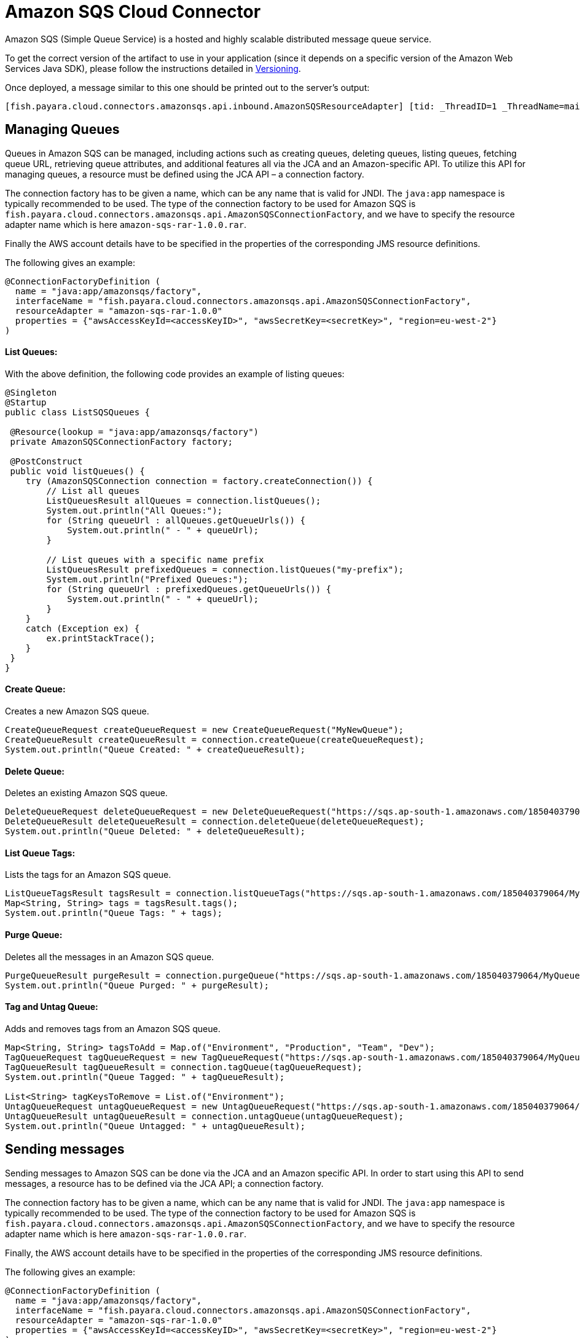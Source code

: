 [[sqs-connector]]
= Amazon SQS Cloud Connector

Amazon SQS (Simple Queue Service) is a hosted and highly scalable distributed message queue service.

To get the correct version of the artifact to use in your application (since it depends on a specific version of the Amazon Web Services Java SDK), please follow the instructions detailed in xref:/Technical Documentation/Ecosystem/Connector Suites/Cloud Connectors/Amazon SQS/Versioning.adoc[Versioning].

Once deployed, a message similar to this one should be printed out to the server's output:

[source, log]
----
[fish.payara.cloud.connectors.amazonsqs.api.inbound.AmazonSQSResourceAdapter] [tid: _ThreadID=1 _ThreadName=main] [timeMillis: 1495398495490] [levelValue: 800] Amazon SQS Resource Adapter Started..
----

[[managing-queues]]
== Managing Queues
Queues in Amazon SQS can be managed, including actions such as creating queues, deleting queues, listing queues, fetching queue URL, retrieving queue attributes, and additional features all via the JCA and an Amazon-specific API. To utilize this API for managing queues, a resource must be defined using the JCA API – a connection factory.

The connection factory has to be given a name, which can be any name that is valid for JNDI. The `java:app` namespace is typically recommended to be used. The type of the connection factory to be used for Amazon SQS is `fish.payara.cloud.connectors.amazonsqs.api.AmazonSQSConnectionFactory`, and we have to specify the resource adapter name which is here `amazon-sqs-rar-1.0.0.rar`.

Finally the AWS account details have to be specified in the properties of the corresponding JMS resource definitions.

The following gives an example:

[source, java]
----
@ConnectionFactoryDefinition ( 
  name = "java:app/amazonsqs/factory",
  interfaceName = "fish.payara.cloud.connectors.amazonsqs.api.AmazonSQSConnectionFactory",
  resourceAdapter = "amazon-sqs-rar-1.0.0"
  properties = {"awsAccessKeyId=<accessKeyID>", "awsSecretKey=<secretKey>", "region=eu-west-2"}
)
----

[[list-queues]]
==== List Queues:
With the above definition, the following code provides an example of listing queues:

[source, java]
----
@Singleton
@Startup
public class ListSQSQueues {
 
 @Resource(lookup = "java:app/amazonsqs/factory")
 private AmazonSQSConnectionFactory factory;
 
 @PostConstruct
 public void listQueues() {
    try (AmazonSQSConnection connection = factory.createConnection()) {
        // List all queues
        ListQueuesResult allQueues = connection.listQueues();
        System.out.println("All Queues:");
        for (String queueUrl : allQueues.getQueueUrls()) {
            System.out.println(" - " + queueUrl);
        }

        // List queues with a specific name prefix
        ListQueuesResult prefixedQueues = connection.listQueues("my-prefix");
        System.out.println("Prefixed Queues:");
        for (String queueUrl : prefixedQueues.getQueueUrls()) {
            System.out.println(" - " + queueUrl);
        }
    }
    catch (Exception ex) {
        ex.printStackTrace();
    }
 }  
}
----

[[create-queue]]
==== Create Queue:

Creates a new Amazon SQS queue.

[source, java]
----
CreateQueueRequest createQueueRequest = new CreateQueueRequest("MyNewQueue");
CreateQueueResult createQueueResult = connection.createQueue(createQueueRequest);
System.out.println("Queue Created: " + createQueueResult);
----

[[delete-queue]]
==== Delete Queue:

Deletes an existing Amazon SQS queue.

[source, java]
----
DeleteQueueRequest deleteQueueRequest = new DeleteQueueRequest("https://sqs.ap-south-1.amazonaws.com/185040379064/MyQueue");
DeleteQueueResult deleteQueueResult = connection.deleteQueue(deleteQueueRequest);
System.out.println("Queue Deleted: " + deleteQueueResult);
----

[[list-queue-tags]]
==== List Queue Tags:

Lists the tags for an Amazon SQS queue.

[source, java]
----
ListQueueTagsResult tagsResult = connection.listQueueTags("https://sqs.ap-south-1.amazonaws.com/185040379064/MyQueue");
Map<String, String> tags = tagsResult.tags();
System.out.println("Queue Tags: " + tags);
----

[[purge-queue]]
==== Purge Queue:

Deletes all the messages in an Amazon SQS queue.

[source, java]
----
PurgeQueueResult purgeResult = connection.purgeQueue("https://sqs.ap-south-1.amazonaws.com/185040379064/MyQueue");
System.out.println("Queue Purged: " + purgeResult);
----

[[tag-untag-queue]]
==== Tag and Untag Queue:

Adds and removes tags from an Amazon SQS queue.

[source, java]
----
Map<String, String> tagsToAdd = Map.of("Environment", "Production", "Team", "Dev");
TagQueueRequest tagQueueRequest = new TagQueueRequest("https://sqs.ap-south-1.amazonaws.com/185040379064/MyQueue", tagsToAdd);
TagQueueResult tagQueueResult = connection.tagQueue(tagQueueRequest);
System.out.println("Queue Tagged: " + tagQueueResult);

List<String> tagKeysToRemove = List.of("Environment");
UntagQueueRequest untagQueueRequest = new UntagQueueRequest("https://sqs.ap-south-1.amazonaws.com/185040379064/MyQueue", tagKeysToRemove);
UntagQueueResult untagQueueResult = connection.untagQueue(untagQueueRequest);
System.out.println("Queue Untagged: " + untagQueueResult);
----


[[sending-messages]]
== Sending messages

Sending messages to Amazon SQS can be done via the JCA and an Amazon specific API. In order to start using this API to send messages, a resource has to be defined via the JCA API; a connection factory.

The connection factory has to be given a name, which can be any name that is valid for JNDI. The `java:app` namespace is typically recommended to be used. The type of the connection factory to be used for Amazon SQS is `fish.payara.cloud.connectors.amazonsqs.api.AmazonSQSConnectionFactory`, and we have to specify the resource adapter name which is here `amazon-sqs-rar-1.0.0.rar`.

Finally, the AWS account details have to be specified in the properties of the corresponding JMS resource definitions.

The following gives an example:

[source, java]
----
@ConnectionFactoryDefinition ( 
  name = "java:app/amazonsqs/factory",
  interfaceName = "fish.payara.cloud.connectors.amazonsqs.api.AmazonSQSConnectionFactory",
  resourceAdapter = "amazon-sqs-rar-1.0.0"
  properties = {"awsAccessKeyId=<accessKeyID>", "awsSecretKey=<secretKey>", "region=eu-west-2"}
)
----

With the above definition in place, the following code shows an example of sending a message:

[source, java]
----
@Singleton
@Startup
public class SendSQSMessage {
 
 @Resource(lookup = "java:app/amazonsqs/factory")
 private AmazonSQSConnectionFactory factory;
 
 @PostConstruct
 public void init() {
    try (AmazonSQSConnection connection = factory.createConnection()) {
        SendMessageRequest sendMsgRequest = SendMessageRequest.builder()
                        .queueUrl("<queueURL>")
                        .messageBody("Hello World")
                        .build();
        connection.sendMessage(sendMsgRequest);
    }
    catch (Exception ex) {
    }
 }  
}
----

[[receiving-messages]]
== Receiving messages

Messages can be received from Amazon SQS by creating an MDB (Message Driven Bean) that implements the `fish.payara.cloud.connectors.amazonsqs.api.AmazonSQSListener` marker interface and has a single method annotated with `@OnSQSMessage` and the method signature `void method(Message message)`.

The following gives an example:

[source, java]
----
@MessageDriven(activationConfig = {
 @ActivationConfigProperty(propertyName = "awsAccessKeyId", propertyValue = "someKey"),
 @ActivationConfigProperty(propertyName = "awsSecretKey", propertyValue = "someSecretKey"),
 @ActivationConfigProperty(propertyName = "queueURL", propertyValue = "someQueueURL"), 
 @ActivationConfigProperty(propertyName = "pollInterval", propertyValue = "1"), 
 @ActivationConfigProperty(propertyName = "region", propertyValue = "eu-west-2") 
})
public class ReceiveSQSMessage implements AmazonSQSListener {

 @OnSQSMessage
 public void receiveMessage(Message message) {
     // Handle message
 }
}
----

The full list of config properties is given below:

[cols="2,1,1,7",options="header"]
|===
|Config Property Name
|Type
|Default
|Notes

|`awsAccessKeyId`
|String
|None
|Must be set to the access key of your AWS account

|`awsSecretKey`
|String
|None
|Must be set to the secret key of your AWS account

|`queueURL`
|String
|None
|Must be set to the URL for an SQS queue

|`region`
|String
|None
|Must be set to the AWS region name of your queue

|`maxMessages`
|Integer
|10
|The maximum number of messages to download on a poll

|`initialPollDelay`
|Integer
|1
|The delay (in seconds) before polling the queue after MDB activation (MDB only)

|`pollInterval`
|Integer
|3
|How often should the adapter poll for messages (in seconds) (MDB Only)

|`messageAttributeNames`
|String
|All
|The list of message attribute names that should be fetched with the message
(MDB Only)

|`attributeNames`
|String
|All
|The list of attribute names that should be fetched with the message (MDB Only)

|===